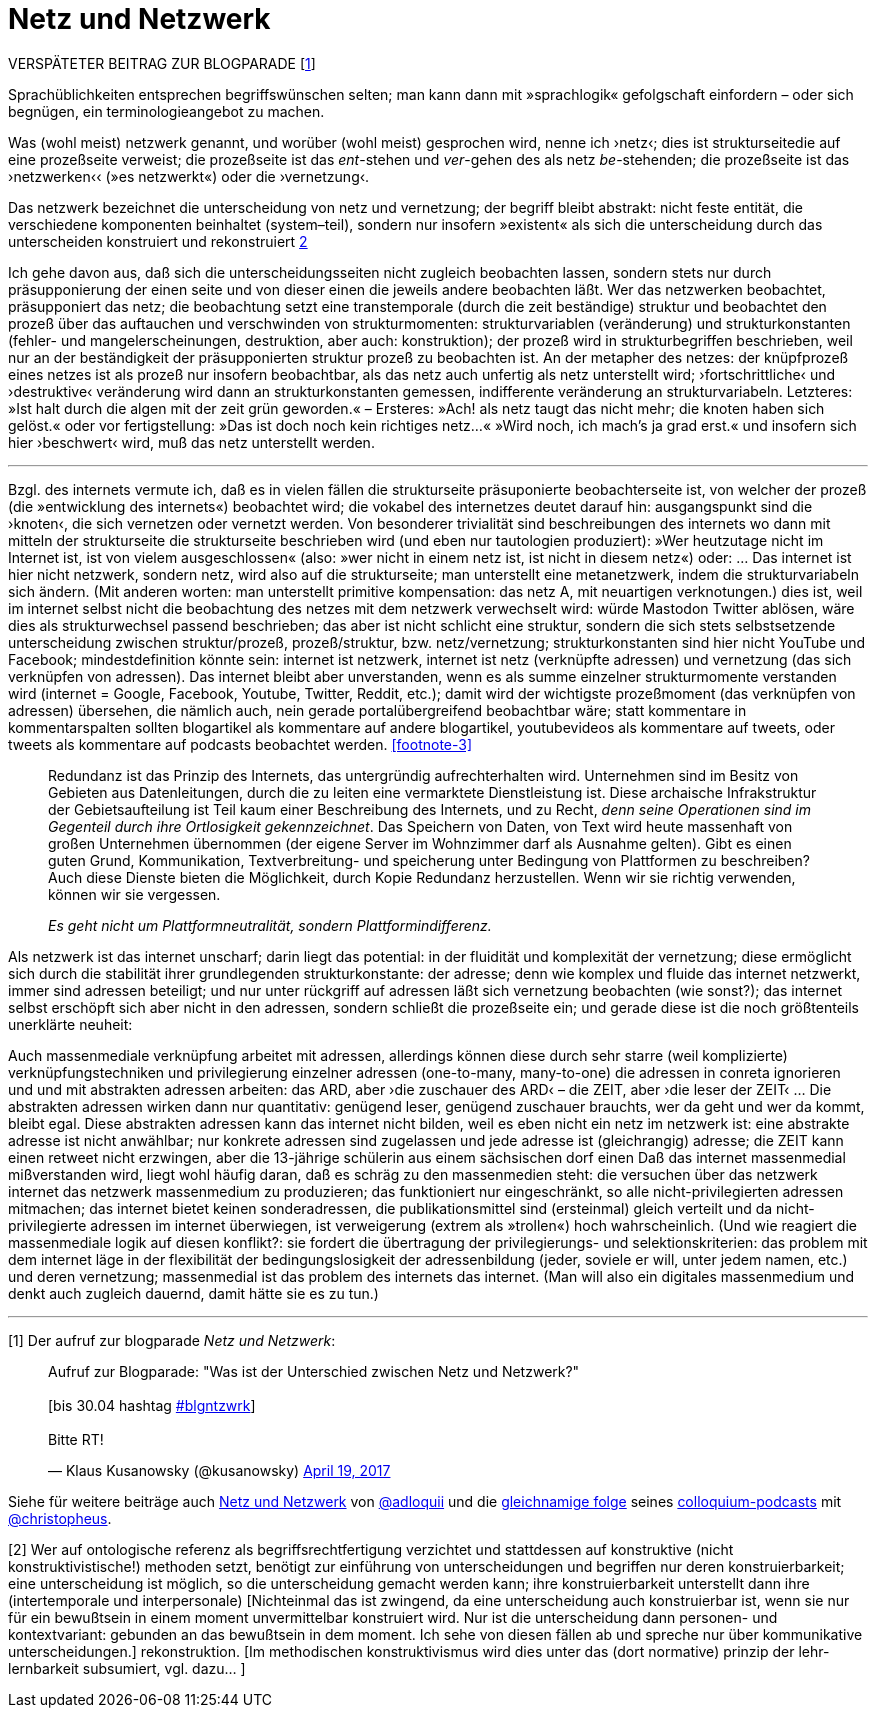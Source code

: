 # Netz und Netzwerk
:hp-tags: netz, netzwerk,
:published_at: 2017-05-04

VERSPÄTETER BEITRAG ZUR BLOGPARADE [<<footnote-1>>]

Sprachüblichkeiten entsprechen begriffswünschen selten; man kann dann mit »sprachlogik« gefolgschaft einfordern – oder sich begnügen, ein terminologieangebot zu machen.

Was (wohl meist) netzwerk genannt, und worüber (wohl meist) gesprochen wird, nenne ich ›netz‹; dies ist strukturseitedie auf eine prozeßseite verweist; die prozeßseite ist das __ent__-stehen und __ver__-gehen des als netz __be__-stehenden; die prozeßseite ist das ›netzwerken‹‹ (»es netzwerkt«) oder die ›vernetzung‹. 

Das netzwerk bezeichnet die unterscheidung von netz und vernetzung; der begriff bleibt abstrakt: nicht feste entität, die verschiedene komponenten beinhaltet (system–teil), sondern nur insofern »existent« als sich die unterscheidung durch das unterscheiden konstruiert und rekonstruiert <<footnote-2>>

Ich gehe davon aus, daß sich die unterscheidungsseiten nicht zugleich beobachten lassen, sondern stets nur durch präsupponierung der einen seite und von dieser einen die jeweils andere beobachten läßt. Wer das netzwerken beobachtet, präsupponiert das netz; die beobachtung setzt eine transtemporale (durch die zeit beständige) struktur und beobachtet den prozeß über das auftauchen und verschwinden von strukturmomenten: strukturvariablen (veränderung) und strukturkonstanten (fehler- und mangelerscheinungen, destruktion, aber auch: konstruktion); der prozeß wird in strukturbegriffen beschrieben, weil nur an der beständigkeit der präsupponierten struktur prozeß zu beobachten ist. An der metapher des netzes: der knüpfprozeß eines netzes ist als prozeß nur insofern beobachtbar, als das netz auch unfertig als netz unterstellt wird; ›fortschrittliche‹ und ›destruktive‹ veränderung wird dann an strukturkonstanten gemessen, indifferente veränderung an strukturvariabeln. Letzteres: »Ist halt durch die algen mit der zeit grün geworden.« – Ersteres: »Ach! als netz taugt das nicht mehr; die knoten haben sich gelöst.« oder vor fertigstellung: »Das ist doch noch kein richtiges netz…« »Wird noch, ich mach’s ja grad erst.« und insofern sich hier ›beschwert‹ wird, muß das netz unterstellt werden.

---

Bzgl. des internets vermute ich, daß es in vielen fällen die strukturseite präsuponierte beobachterseite ist, von welcher der prozeß (die »entwicklung des internets«) beobachtet wird; die vokabel des internetzes deutet darauf hin: ausgangspunkt sind die ›knoten‹, die sich vernetzen oder vernetzt werden. Von besonderer trivialität sind beschreibungen des internets wo dann mit mitteln der strukturseite die strukturseite beschrieben wird (und eben nur tautologien produziert): »Wer heutzutage nicht im Internet ist, ist von vielem ausgeschlossen« (also: »wer nicht in einem netz ist, ist nicht in diesem netz«) oder: … Das internet ist hier nicht netzwerk, sondern netz, wird also auf die strukturseite; man unterstellt eine metanetzwerk, indem die strukturvariabeln sich ändern. (Mit anderen worten: man unterstellt primitive kompensation: das netz A, mit neuartigen verknotungen.) dies ist, weil im internet selbst nicht die beobachtung des netzes mit dem netzwerk verwechselt wird: würde Mastodon Twitter ablösen, wäre dies als strukturwechsel passend beschrieben; das aber ist nicht schlicht eine struktur, sondern die sich stets selbstsetzende unterscheidung zwischen struktur/prozeß, prozeß/struktur, bzw. netz/vernetzung; strukturkonstanten sind hier nicht YouTube und Facebook; mindestdefinition könnte sein: internet ist netzwerk, internet ist netz (verknüpfte adressen) und vernetzung (das sich verknüpfen von adressen). Das internet bleibt aber unverstanden, wenn es als summe einzelner strukturmomente verstanden wird (internet = Google, Facebook, Youtube, Twitter, Reddit, etc.); damit wird der wichtigste prozeßmoment (das verknüpfen von adressen) übersehen, die nämlich auch, nein gerade portalübergreifend beobachtbar wäre; statt kommentare in kommentarspalten sollten blogartikel als kommentare auf andere blogartikel, youtubevideos als kommentare auf tweets, oder tweets als kommentare auf podcasts beobachtet werden. <<footnote-3>>


____
Redundanz ist das Prinzip des Internets, das untergründig aufrechterhalten wird. Unternehmen sind im Besitz von Gebieten aus Datenleitungen, durch die zu leiten eine vermarktete Dienstleistung ist. Diese archaische Infrakstruktur der Gebietsaufteilung ist Teil kaum einer Beschreibung des Internets, und zu Recht, _denn seine Operationen sind im Gegenteil durch ihre Ortlosigkeit gekennzeichnet_. Das Speichern von Daten, von Text wird heute massenhaft von großen Unternehmen übernommen (der eigene Server im Wohnzimmer darf als Ausnahme gelten). Gibt es einen guten Grund, Kommunikation, Textverbreitung- und speicherung unter Bedingung von Plattformen zu beschreiben? Auch diese Dienste bieten die Möglichkeit, durch Kopie Redundanz herzustellen. Wenn wir sie richtig verwenden, können wir sie vergessen.

_Es geht nicht um Plattformneutralität, sondern Plattformindifferenz._
____


Als netzwerk ist das internet unscharf; darin liegt das potential: in der fluidität und komplexität der vernetzung; diese ermöglicht sich durch die stabilität ihrer grundlegenden strukturkonstante: der adresse; denn wie komplex und fluide das internet netzwerkt, immer sind adressen beteiligt; und nur unter rückgriff auf adressen läßt sich vernetzung beobachten (wie sonst?); das internet selbst erschöpft sich aber nicht in den adressen, sondern schließt die prozeßseite ein; und gerade diese ist die noch größtenteils unerklärte neuheit:

Auch massenmediale verknüpfung arbeitet mit adressen, allerdings können diese durch sehr starre (weil komplizierte) verknüpfungstechniken und privilegierung einzelner adressen (one-to-many, many-to-one) die adressen in conreta ignorieren und und mit abstrakten adressen arbeiten: das ARD, aber ›die zuschauer des ARD‹ – die ZEIT, aber ›die leser der ZEIT‹ … Die abstrakten adressen wirken dann nur quantitativ: genügend leser, genügend zuschauer brauchts, wer da geht und wer da kommt, bleibt egal. Diese abstrakten adressen kann das internet nicht bilden, weil es eben nicht ein netz im netzwerk ist: eine abstrakte adresse ist nicht anwählbar; nur konkrete adressen sind zugelassen und jede adresse ist (gleichrangig) adresse; die ZEIT kann einen retweet nicht erzwingen, aber die 13-jährige schülerin aus einem sächsischen dorf einen Daß das internet massenmedial mißverstanden wird, liegt wohl häufig daran, daß es schräg zu den massenmedien steht: die versuchen über das netzwerk internet das netzwerk massenmedium zu produzieren; das funktioniert nur eingeschränkt, so alle nicht-privilegierten adressen mitmachen; das internet bietet keinen sonderadressen, die publikationsmittel sind (ersteinmal) gleich verteilt und da nicht-privilegierte adressen im internet überwiegen, ist verweigerung (extrem als »trollen«) hoch wahrscheinlich. (Und wie reagiert die massenmediale logik auf diesen konflikt?: sie fordert die übertragung der privilegierungs- und selektionskriterien: das problem mit dem internet läge in der flexibilität der bedingungslosigkeit der adressenbildung (jeder, soviele er will, unter jedem namen, etc.) und deren vernetzung; massenmedial ist das problem des internets das internet. (Man will also ein digitales massenmedium und denkt auch zugleich dauernd, damit hätte sie es zu tun.)

---

[[footnote-1, 1]] [1] Der aufruf zur blogparade _Netz und Netzwerk_:

++++
<blockquote class="twitter-tweet" data-partner="tweetdeck"><p lang="de" dir="ltr">Aufruf zur Blogparade: &quot;Was ist der Unterschied zwischen Netz und Netzwerk?&quot;<br><br>[bis 30.04 hashtag <a href="https://twitter.com/hashtag/blgntzwrk?src=hash">#blgntzwrk</a>]<br><br>Bitte RT!</p>&mdash; Klaus Kusanowsky (@kusanowsky) <a href="https://twitter.com/kusanowsky/status/854803923751890944">April 19, 2017</a></blockquote>
<script async src="//platform.twitter.com/widgets.js" charset="utf-8"></script>
++++

Siehe für weitere beiträge auch http://professio.ifwo.eu[Netz und Netzwerk] von http://twitter.com/adloquii[@adloquii] und die https://colloquium.ifwo.eu/2017/04/30/netz-und-netzwerk/[gleichnamige folge] seines https://colloquium.ifwo.eu[colloquium-podcasts] mit http://twitter.com/christopheus[@christopheus].

[[footnote-2, 2]] [2] Wer auf ontologische referenz als begriffsrechtfertigung verzichtet und stattdessen auf konstruktive (nicht konstruktivistische!) methoden setzt, benötigt zur einführung von unterscheidungen und begriffen nur deren konstruierbarkeit;  eine unterscheidung ist möglich, so die unterscheidung gemacht werden kann; ihre konstruierbarkeit unterstellt dann ihre (intertemporale und interpersonale) [Nichteinmal das ist zwingend, da eine unterscheidung auch konstruierbar ist, wenn sie nur für ein bewußtsein in einem moment unvermittelbar konstruiert wird. Nur ist die unterscheidung dann personen- und kontextvariant: gebunden an das bewußtsein in dem moment. Ich sehe von diesen fällen ab und spreche nur über kommunikative unterscheidungen.] rekonstruktion. [Im methodischen konstruktivismus wird dies unter das (dort normative) prinzip der lehr-lernbarkeit subsumiert, vgl. dazu… ]